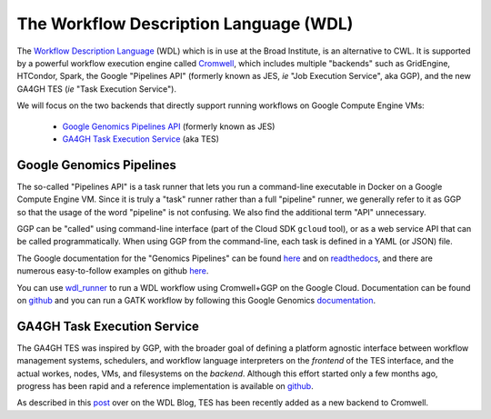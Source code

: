 *****************************************
The Workflow Description Language (WDL)
*****************************************

The `Workflow Description Language <https://software.broadinstitute.org/wdl/>`_ (WDL) 
which is in use at the Broad Institute, is an alternative to CWL.
It is supported by a powerful workflow execution engine
called `Cromwell <https://github.com/broadinstitute/cromwell>`_, which 
includes multiple "backends" such as GridEngine, HTCondor, Spark,
the Google "Pipelines API" (formerly known as JES, *ie* "Job Execution Service", aka GGP),
and the new GA4GH TES (*ie* "Task Execution Service").

We will focus on the two backends that directly support running workflows 
on Google Compute Engine VMs:
    * `Google Genomics Pipelines API <https://cloud.google.com/genomics/reference/rest/v1alpha2/pipelines>`_ (formerly known as JES)
    * `GA4GH Task Execution Service <https://github.com/ga4gh/task-execution-server>`_ (aka TES)

Google Genomics Pipelines
+++++++++++++++++++++++++

The so-called "Pipelines API" is a task runner that lets you run a command-line executable in Docker on a Google Compute Engine VM.
Since it is truly a "task" runner rather than a full "pipeline" runner, we generally refer to it as GGP so that the usage
of the word "pipeline" is not confusing.  We also find the additional term "API" unnecessary.  

GGP can be "called" using command-line interface (part of the Cloud SDK ``gcloud`` tool),
or as a web service API that can be called programmatically.
When using GGP from the command-line, each task is defined in a YAML (or JSON) file.

The Google documentation for the "Genomics Pipelines" can be found
`here <https://cloud.google.com/genomics/v1alpha2/pipelines>`_
and on `readthedocs <https://googlegenomics.readthedocs.io/en/latest/use_cases/run_pipelines_in_the_cloud/index.html>`_,
and there are numerous easy-to-follow examples on github
`here <https://github.com/googlegenomics/pipelines-api-examples>`_.

You can use `wdl_runner <https://github.com/googlegenomics/pipelines-api-examples/tree/master/wdl_runner>`_
to run a WDL workflow using Cromwell+GGP on the Google Cloud.  Documentation can be found on
`github <https://github.com/googlegenomics/pipelines-api-examples/blob/master/wdl_runner/README.md>`_
and you can run a GATK workflow by following this Google Genomics
`documentation <https://cloud.google.com/genomics/v1alpha2/gatk>`_.

GA4GH Task Execution Service
++++++++++++++++++++++++++++

The GA4GH TES was inspired by GGP, with the broader goal of defining a platform agnostic interface between
workflow management systems, schedulers, and workflow language interpreters on the *frontend* of the TES
interface, and the actual workes, nodes, VMs, and filesystems on the *backend*.  Although this effort 
started only a few months ago, progress has been rapid and a reference implementation is available
on `github <https://github.com/ga4gh/task-execution-server>`_.

As described in this
`post <http://gatkforums.broadinstitute.org/wdl/discussion/9219/testing-testing-1-2-3>`_
over on the WDL Blog, TES has been recently added as a new backend to Cromwell.


